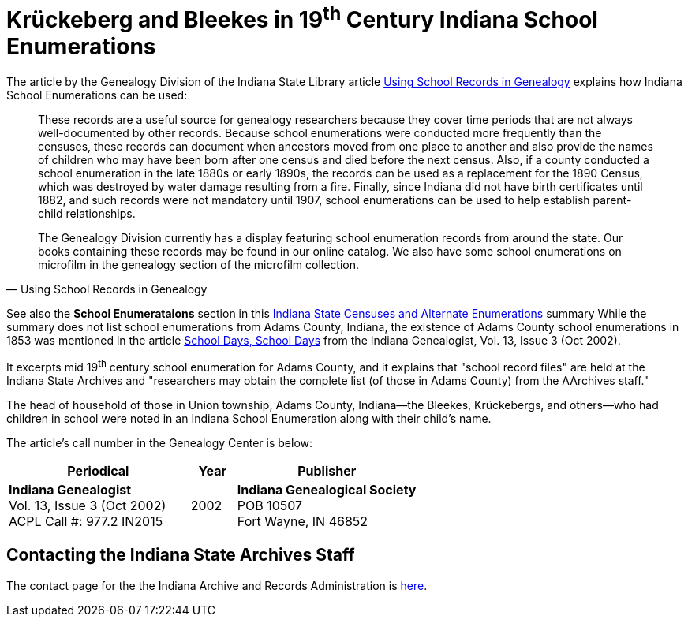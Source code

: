 = Krückeberg and Bleekes in 19^th^ Century Indiana School Enumerations

The article by the Genealogy Division of the Indiana State Library article link:https://blog.library.in.gov/using-school-records-in-genealogy/#:~:text=Usually%2C%20households%20without%20children%20were,section%20of%20the%20microfilm%20collection[Using School
Records in Genealogy] explains how Indiana School Enumerations can be used:

[quote, Using School Records in Genealogy]
____
These records are a useful source for genealogy researchers because they cover
time periods that are not always well-documented by other records.  Because
school enumerations were conducted more frequently than the censuses, these
records can document when ancestors moved from one place to another and also
provide the names of children who may have been born after one census and died
before the next census.  Also, if a county conducted a school enumeration in
the late 1880s or early 1890s, the records can be used as a replacement for the
1890 Census, which was destroyed by water damage resulting from a fire.
Finally, since Indiana did not have birth certificates until 1882, and such
records were not mandatory until 1907, school enumerations can be used to help
establish parent-child relationships.

The Genealogy Division currently has a display featuring school enumeration
records from around the state.  Our books containing these records may be found
in our online catalog.  We also have some school enumerations on microfilm in
the genealogy section of the microfilm collection.
____

See also the **School Enumerataions** section in this xref:attachment$Indiana_state_archives_list_of_state_censuses_and_alternative_enumerations.pdf[Indiana
State Censuses and Alternate Enumerations] summary While the summary does not
list school enumerations from Adams County, Indiana, the existence of Adams
County school enumerations in 1853 was mentioned in the article
xref:attachment$Indiana_Genealogist_Sept_2002_School_enumerations_1853_of_Union_township_Adams_county_Indiana.pdf[School
Days, School Days] from the Indiana Genealogist, Vol.  13, Issue 3 (Oct 2002).

It excerpts mid 19^th^ century school enumeration for Adams
County, and it explains that "school record files" are held at the Indiana
State Archives and "researchers may obtain the complete list (of those in Adams
County) from the AArchives staff." 

The head of household of those in Union township, Adams County, Indiana--the
Bleekes, Krückebergs, and others--who had children in school were noted in an
Indiana School Enumeration along with their child's name. 

The article's call number in the Genealogy Center is below:

[cols="4,1,4"]
|===
|Periodical|Year|Publisher

|**Indiana Genealogist** +
Vol. 13, Issue 3 (Oct 2002) +
ACPL Call #: 977.2 IN2015|2002|**Indiana Genealogical Society** +
POB 10507 +
Fort Wayne, IN 46852
|===

== Contacting the Indiana State Archives Staff

The contact page for the the Indiana Archive and Records Administration is link:https://www.in.gov/iara/contact-us/[here].

